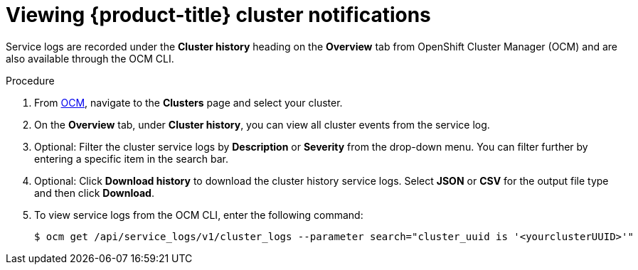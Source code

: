 
// Module included in the following assemblies:
//
// * assemblies/notifications.adoc

[id="viewing-notifications{context}"]
= Viewing {product-title} cluster notifications


Service logs are recorded under the *Cluster history* heading on the *Overview* tab from OpenShift Cluster Manager (OCM) and are also available through the OCM CLI.

.Procedure

. From link:cloud.redhat.com[OCM], navigate to the *Clusters* page and select your cluster.

. On the *Overview* tab, under *Cluster history*, you can view all cluster events from the service log.

. Optional: Filter the cluster service logs by *Description* or *Severity* from the drop-down menu. You can filter further by entering a specific item in the search bar.

. Optional: Click *Download history* to download the cluster history service logs. Select *JSON* or *CSV* for the output file type and then click *Download*.

. To view service logs from the OCM CLI, enter the following command:
+
[source,terminal]
----
$ ocm get /api/service_logs/v1/cluster_logs --parameter search="cluster_uuid is '<yourclusterUUID>'"
----

